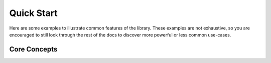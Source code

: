 Quick Start
===========

Here are some examples to illustrate common features of the library. These examples are not exhaustive, so you are
encouraged to still look through the rest of the docs to discover more powerful or less common use-cases.

Core Concepts
-------------


